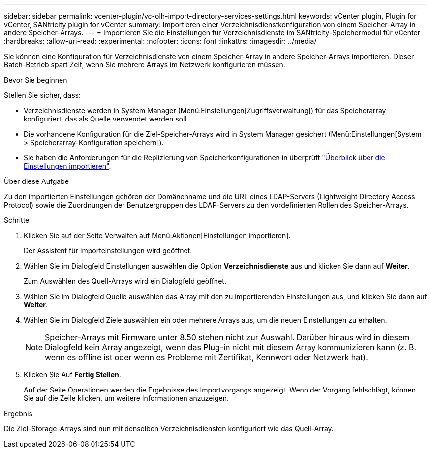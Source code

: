 ---
sidebar: sidebar 
permalink: vcenter-plugin/vc-olh-import-directory-services-settings.html 
keywords: vCenter plugin, Plugin for vCenter, SANtricity plugin for vCenter 
summary: Importieren einer Verzeichnisdienstkonfiguration von einem Speicher-Array in andere Speicher-Arrays. 
---
= Importieren Sie die Einstellungen für Verzeichnisdienste im SANtricity-Speichermodul für vCenter
:hardbreaks:
:allow-uri-read: 
:experimental: 
:nofooter: 
:icons: font
:linkattrs: 
:imagesdir: ../media/


[role="lead"]
Sie können eine Konfiguration für Verzeichnisdienste von einem Speicher-Array in andere Speicher-Arrays importieren. Dieser Batch-Betrieb spart Zeit, wenn Sie mehrere Arrays im Netzwerk konfigurieren müssen.

.Bevor Sie beginnen
Stellen Sie sicher, dass:

* Verzeichnisdienste werden in System Manager (Menü:Einstellungen[Zugriffsverwaltung]) für das Speicherarray konfiguriert, das als Quelle verwendet werden soll.
* Die vorhandene Konfiguration für die Ziel-Speicher-Arrays wird in System Manager gesichert (Menü:Einstellungen[System > Speicherarray-Konfiguration speichern]).
* Sie haben die Anforderungen für die Replizierung von Speicherkonfigurationen in überprüft link:vc-olh-import-settings-overview.html["Überblick über die Einstellungen importieren"].


.Über diese Aufgabe
Zu den importierten Einstellungen gehören der Domänenname und die URL eines LDAP-Servers (Lightweight Directory Access Protocol) sowie die Zuordnungen der Benutzergruppen des LDAP-Servers zu den vordefinierten Rollen des Speicher-Arrays.

.Schritte
. Klicken Sie auf der Seite Verwalten auf Menü:Aktionen[Einstellungen importieren].
+
Der Assistent für Importeinstellungen wird geöffnet.

. Wählen Sie im Dialogfeld Einstellungen auswählen die Option *Verzeichnisdienste* aus und klicken Sie dann auf *Weiter*.
+
Zum Auswählen des Quell-Arrays wird ein Dialogfeld geöffnet.

. Wählen Sie im Dialogfeld Quelle auswählen das Array mit den zu importierenden Einstellungen aus, und klicken Sie dann auf *Weiter*.
. Wählen Sie im Dialogfeld Ziele auswählen ein oder mehrere Arrays aus, um die neuen Einstellungen zu erhalten.
+

NOTE: Speicher-Arrays mit Firmware unter 8.50 stehen nicht zur Auswahl. Darüber hinaus wird in diesem Dialogfeld kein Array angezeigt, wenn das Plug-in nicht mit diesem Array kommunizieren kann (z. B. wenn es offline ist oder wenn es Probleme mit Zertifikat, Kennwort oder Netzwerk hat).

. Klicken Sie Auf *Fertig Stellen*.
+
Auf der Seite Operationen werden die Ergebnisse des Importvorgangs angezeigt. Wenn der Vorgang fehlschlägt, können Sie auf die Zeile klicken, um weitere Informationen anzuzeigen.



.Ergebnis
Die Ziel-Storage-Arrays sind nun mit denselben Verzeichnisdiensten konfiguriert wie das Quell-Array.

